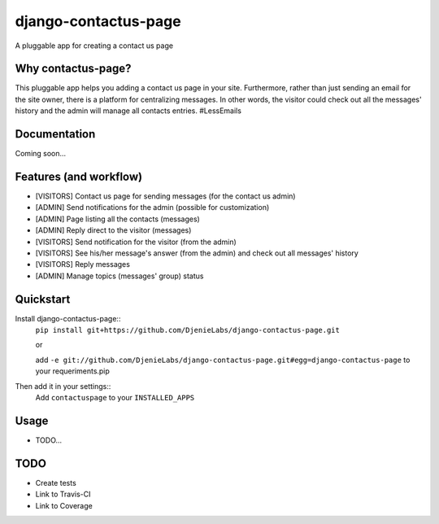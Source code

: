 =============================
django-contactus-page
=============================

.. image:: https://badge.fury.io/py/django-contactus-page.png
    :target: https://badge.fury.io/py/django-contactus-page

.. image:: https://travis-ci.org/huogerac/django-contactus-page.png?branch=master
    :target: https://travis-ci.org/huogerac/django-contactus-page

.. image:: https://coveralls.io/repos/huogerac/django-contactus-page/badge.png?branch=master
    :target: https://coveralls.io/r/huogerac/django-contactus-page?branch=master

A pluggable app for creating a contact us page

Why contactus-page?
---------------------
This pluggable app helps you adding a contact us page in your site. Furthermore, rather than just sending an email for the site owner, there is a platform for centralizing messages. In other words, the visitor could check out all the messages' history and the admin will manage all contacts entries. 
#LessEmails


Documentation
-------------

Coming soon...


Features (and workflow)
--------
* [VISITORS] Contact us page for sending messages (for the contact us admin)
* [ADMIN] Send notifications for the admin (possible for customization)
* [ADMIN] Page listing all the contacts (messages)
* [ADMIN] Reply direct to the visitor (messages)
* [VISITORS] Send notification for the visitor (from the admin)
* [VISITORS] See his/her message's answer (from the admin) and check out all messages' history
* [VISITORS] Reply messages
* [ADMIN] Manage topics (messages' group) status


Quickstart
----------
Install django-contactus-page::
    ``pip install git+https://github.com/DjenieLabs/django-contactus-page.git``

    or

    add ``-e git://github.com/DjenieLabs/django-contactus-page.git#egg=django-contactus-page`` 
    to your requeriments.pip

Then add it in your settings::
    Add ``contactuspage`` to your ``INSTALLED_APPS``


Usage
--------
* TODO...


TODO
--------
- Create tests
- Link to Travis-CI
- Link to Coverage
